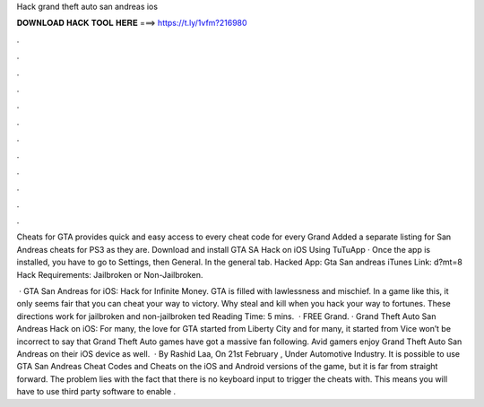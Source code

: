 Hack grand theft auto san andreas ios



𝐃𝐎𝐖𝐍𝐋𝐎𝐀𝐃 𝐇𝐀𝐂𝐊 𝐓𝐎𝐎𝐋 𝐇𝐄𝐑𝐄 ===> https://t.ly/1vfm?216980



.



.



.



.



.



.



.



.



.



.



.



.

Cheats for GTA provides quick and easy access to every cheat code for every Grand Added a separate listing for San Andreas cheats for PS3 as they are. Download and install GTA SA Hack on iOS Using TuTuApp · Once the app is installed, you have to go to Settings, then General. In the general tab. Hacked App: Gta San andreas iTunes Link:  d?mt=8 Hack Requirements: Jailbroken or Non-Jailbroken.

 · GTA San Andreas for iOS: Hack for Infinite Money. GTA is filled with lawlessness and mischief. In a game like this, it only seems fair that you can cheat your way to victory. Why steal and kill when you hack your way to fortunes. These directions work for jailbroken and non-jailbroken ted Reading Time: 5 mins.  · FREE Grand. · Grand Theft Auto San Andreas Hack on iOS: For many, the love for GTA started from Liberty City and for many, it started from Vice  won’t be incorrect to say that Grand Theft Auto games have got a massive fan following. Avid gamers enjoy Grand Theft Auto San Andreas on their iOS device as well.  · By Rashid Laa, On 21st February , Under Automotive Industry. It is possible to use GTA San Andreas Cheat Codes and Cheats on the iOS and Android versions of the game, but it is far from straight forward. The problem lies with the fact that there is no keyboard input to trigger the cheats with. This means you will have to use third party software to enable .
